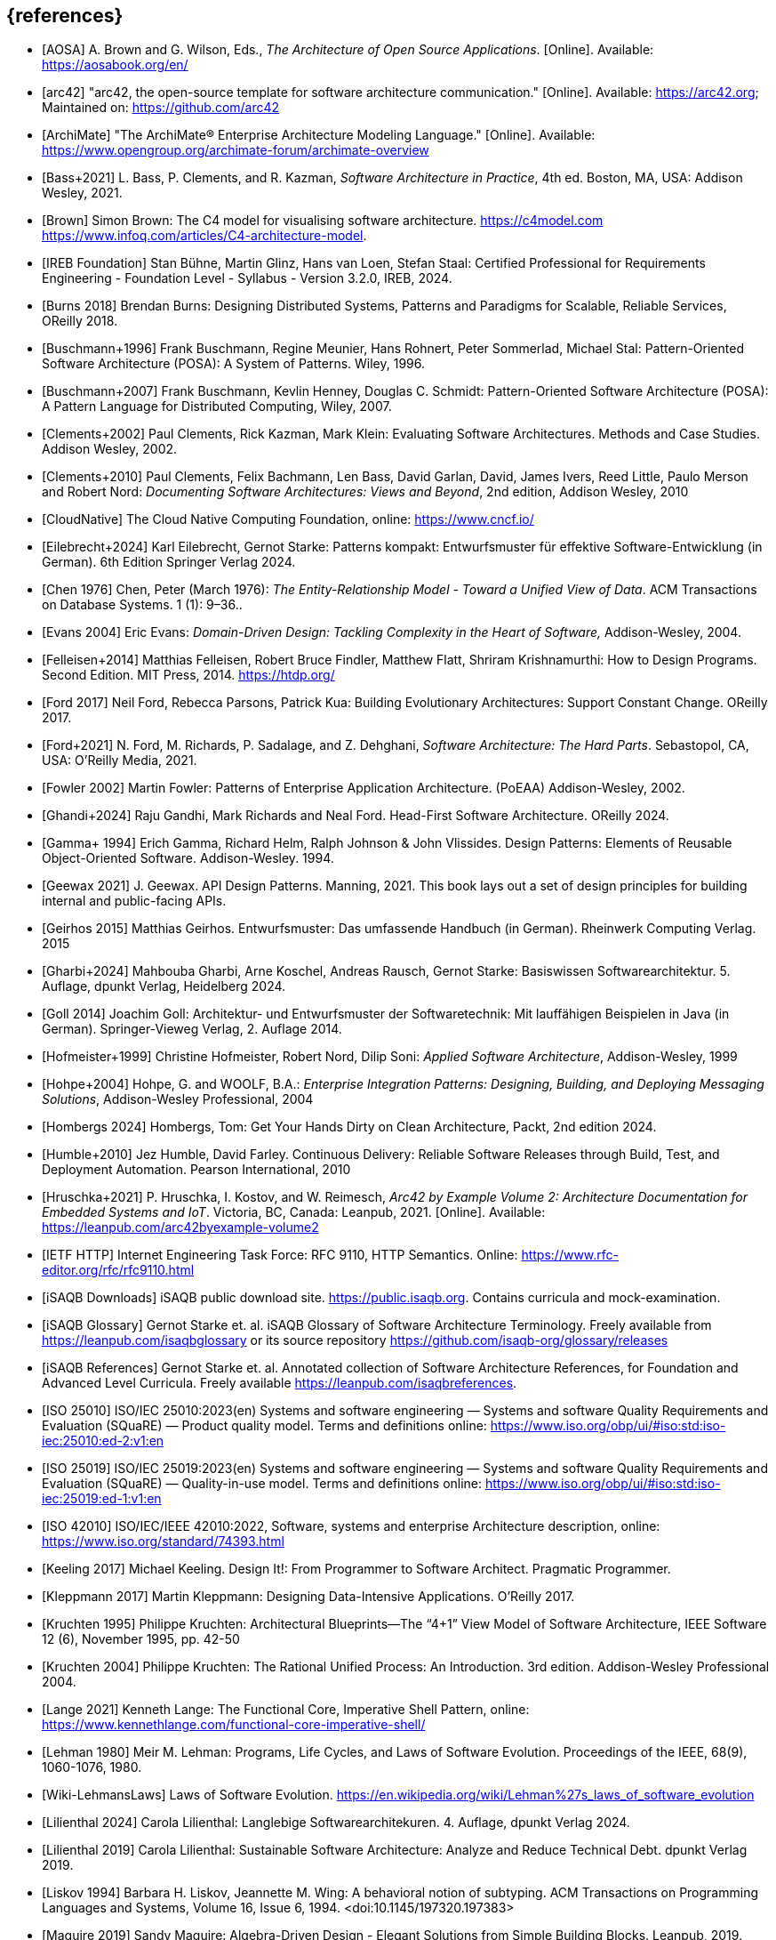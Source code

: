 // header file for curriculum section "References"
// (c) iSAQB e.V. (https://isaqb.org)
// ===============================================


[bibliography]
== {references}

// sorting within file: last name of first author

// A
- [[[aosa, AOSA]]] A. Brown and G. Wilson, Eds., _The Architecture of Open Source Applications_. [Online]. Available: https://aosabook.org/en/
- [[[arc42, arc42]]] "arc42, the open-source template for software architecture communication." [Online]. Available: https://arc42.org; Maintained on: https://github.com/arc42
- [[[archimate, ArchiMate]]] "The ArchiMate® Enterprise Architecture Modeling Language." [Online]. Available: https://www.opengroup.org/archimate-forum/archimate-overview

// B
- [[[bass,Bass+2021]]]  L. Bass, P. Clements, and R. Kazman, _Software Architecture in Practice_, 4th ed. Boston, MA, USA: Addison Wesley, 2021.
- [[[brownc4,Brown]]] Simon Brown: The C4 model for visualising software architecture. <https://c4model.com> <https://www.infoq.com/articles/C4-architecture-model>.
- [[[IREBFoundation, IREB Foundation]]] Stan Bühne, Martin Glinz, Hans van Loen, Stefan Staal: Certified Professional for Requirements Engineering - Foundation Level - Syllabus - Version 3.2.0, IREB, 2024.
- [[[burnsdistributed,Burns 2018]]] Brendan Burns: Designing Distributed Systems, Patterns and Paradigms for Scalable, Reliable Services, OReilly 2018.
- [[[buschmanna,Buschmann+1996]]] Frank Buschmann, Regine Meunier, Hans Rohnert, Peter Sommerlad, Michael Stal: Pattern-Oriented Software Architecture (POSA): A System of Patterns. Wiley, 1996.
- [[[buschmannb,Buschmann+2007]]] Frank Buschmann, Kevlin Henney, Douglas C. Schmidt: Pattern-Oriented Software Architecture (POSA): A Pattern Language for Distributed Computing, Wiley, 2007.

// C
- [[[clementseval,Clements+2002]]] Paul Clements, Rick Kazman, Mark Klein: Evaluating Software Architectures. Methods and Case Studies. Addison Wesley, 2002.
- [[[clementsdoc,Clements+2010]]] Paul Clements,  Felix Bachmann, Len Bass, David Garlan, David, James Ivers, Reed Little, Paulo Merson and Robert Nord: _Documenting Software Architectures: Views and Beyond_, 2nd edition, Addison Wesley, 2010
- [[[cncf, CloudNative]]] The Cloud Native Computing Foundation, online: https://www.cncf.io/

// E
- [[[eilebrecht,Eilebrecht+2024]]] Karl Eilebrecht, Gernot Starke: Patterns kompakt: Entwurfsmuster für effektive Software-Entwicklung (in German). 6th Edition Springer Verlag 2024.

- [[[erd,Chen 1976]]]  Chen, Peter (March 1976): _The Entity-Relationship Model - Toward a Unified View of Data_. ACM Transactions on Database Systems. 1 (1): 9–36..
- [[[evans,Evans 2004]]] Eric Evans: _Domain-Driven Design: Tackling Complexity in the Heart of Software,_ Addison-Wesley, 2004.

// F
- [[[felleisenetal, Felleisen+2014]]] Matthias Felleisen, Robert Bruce Findler, Matthew Flatt, Shriram Krishnamurthi: How to Design Programs.  Second Edition.  MIT Press, 2014. <https://htdp.org/>

- [[[ford,Ford 2017]]] Neil Ford, Rebecca Parsons, Patrick Kua: Building Evolutionary Architectures: Support Constant Change. OReilly 2017.

- [[[fordhardparts,Ford+2021]]] N. Ford, M. Richards, P. Sadalage, and Z. Dehghani, _Software Architecture: The Hard Parts_. Sebastopol, CA, USA: O'Reilly Media, 2021.
- [[[fowler,Fowler 2002]]] Martin Fowler: Patterns of Enterprise Application Architecture. (PoEAA) Addison-Wesley, 2002.

// G

- [[[ghandietal,Ghandi+2024]]] Raju Gandhi, Mark Richards and Neal Ford. Head-First Software Architecture. OReilly 2024.
- [[[gof,Gamma+ 1994]]] Erich Gamma, Richard Helm, Ralph Johnson & John Vlissides. Design Patterns: Elements of Reusable Object-Oriented Software. Addison-Wesley. 1994.
- [[[geewax,Geewax 2021]]] J. Geewax. API Design Patterns. Manning, 2021. This book lays out a set of design principles for building internal and public-facing APIs. 
- [[[geirhos,Geirhos 2015]]] Matthias Geirhos. Entwurfsmuster: Das umfassende Handbuch (in German). Rheinwerk Computing Verlag. 2015
- [[[gharbietal,Gharbi+2024]]] Mahbouba Gharbi, Arne Koschel, Andreas Rausch, Gernot Starke: Basiswissen Softwarearchitektur. 5. Auflage, dpunkt Verlag, Heidelberg 2024.
- [[[Goll,Goll 2014]]] Joachim Goll: Architektur- und Entwurfsmuster der Softwaretechnik: Mit lauffähigen Beispielen in Java (in German). Springer-Vieweg Verlag, 2. Auflage 2014.

// H
- [[[hofmeister,Hofmeister+1999]]] Christine Hofmeister, Robert Nord, Dilip Soni: _Applied Software Architecture_, Addison-Wesley, 1999
- [[[hohpe,Hohpe+2004]]] Hohpe, G. and WOOLF, B.A.: _Enterprise Integration Patterns: Designing, Building, and Deploying Messaging Solutions_, Addison-Wesley Professional, 2004
- [[[hombergs,Hombergs 2024]]] Hombergs, Tom: Get Your Hands Dirty on Clean Architecture, Packt, 2nd edition 2024.
- [[[humble,Humble+2010]]] Jez Humble, David Farley. Continuous Delivery: Reliable Software Releases through Build, Test, and Deployment Automation. Pearson International, 2010
- [[[hruschkaetalarc42, Hruschka+2021]]] P. Hruschka, I. Kostov, and W. Reimesch, _Arc42 by Example Volume 2: Architecture Documentation for Embedded Systems and IoT_. Victoria, BC, Canada: Leanpub, 2021. [Online]. Available: https://leanpub.com/arc42byexample-volume2
// I
- [[[ietf-http,IETF HTTP]]] Internet Engineering Task Force: RFC 9110, HTTP Semantics. Online: https://www.rfc-editor.org/rfc/rfc9110.html
- [[[isaqbdownloads,iSAQB Downloads]]] iSAQB public download site.  https://public.isaqb.org. Contains curricula and mock-examination.
- [[[isaqbglossary,iSAQB Glossary]]] Gernot Starke et. al. iSAQB Glossary of Software Architecture Terminology. Freely available from https://leanpub.com/isaqbglossary or its source repository https://github.com/isaqb-org/glossary/releases
- [[[isaqbreferences,iSAQB References]]] Gernot Starke et. al. Annotated collection of Software Architecture References, for Foundation and Advanced Level Curricula. Freely available https://leanpub.com/isaqbreferences.
- [[[iso25010, ISO 25010]]] ISO/IEC 25010:2023(en) Systems and software engineering — Systems and software Quality Requirements and Evaluation (SQuaRE) — Product quality model. Terms and definitions online: <https://www.iso.org/obp/ui/#iso:std:iso-iec:25010:ed-2:v1:en>
- [[[iso25019, ISO 25019]]] ISO/IEC 25019:2023(en) Systems and software engineering — Systems and software Quality Requirements and Evaluation (SQuaRE) — Quality-in-use model. Terms and definitions online: <https://www.iso.org/obp/ui/#iso:std:iso-iec:25019:ed-1:v1:en>
- [[[iso42010,ISO 42010]]] ISO/IEC/IEEE 42010:2022, Software, systems and enterprise Architecture description, online: <https://www.iso.org/standard/74393.html>

// K
- [[[keeling,Keeling 2017]]] Michael Keeling. Design It!: From Programmer to Software Architect. Pragmatic Programmer.
- [[[kleppmann,Kleppmann 2017]]] Martin Kleppmann: Designing Data-Intensive Applications. O'Reilly 2017.
- [[[kruchten95, Kruchten 1995]]] Philippe Kruchten: Architectural Blueprints—The “4+1” View Model of Software Architecture, IEEE Software 12 (6), November 1995, pp. 42-50
- [[[kruchten, Kruchten 2004]]] Philippe Kruchten: The Rational Unified Process: An Introduction. 3rd edition.  Addison-Wesley Professional 2004.

// L
- [[[lange21,Lange 2021]]] Kenneth Lange: The Functional Core, Imperative Shell Pattern, online: <https://www.kennethlange.com/functional-core-imperative-shell/>
- [[[lehman,Lehman 1980]]] Meir M. Lehman: Programs, Life Cycles, and Laws of Software Evolution. Proceedings of the IEEE, 68(9), 1060-1076, 1980.
- [[[lehmanwiki,Wiki-LehmansLaws]]] Laws of Software Evolution. <https://en.wikipedia.org/wiki/Lehman%27s_laws_of_software_evolution>
- [[[lilienthal,Lilienthal 2024]]] Carola Lilienthal: Langlebige Softwarearchitekuren. 4. Auflage, dpunkt Verlag 2024.
- [[[lilienthal-en,Lilienthal 2019]]] Carola Lilienthal: Sustainable Software Architecture: Analyze and Reduce Technical Debt. dpunkt Verlag 2019.
- [[[liskov,Liskov 1994]]] Barbara H. Liskov, Jeannette M. Wing: A behavioral notion of subtyping. ACM Transactions on Programming Languages and Systems, Volume 16, Issue 6, 1994. <doi:10.1145/197320.197383>


// M
- [[[maguire, Maguire 2019]]] Sandy Maguire: Algebra-Driven Design - Elegant Solutions from Simple Building Blocks.  Leanpub, 2019.
- [[[miller-distributed,Miller+]]] Heather Miller, Nat Dempkowski, James Larisch, Christopher Meiklejohn:  Distributed Programming (to appear, but content-complete) <https://github.com/heathermiller/dist-prog-book>.

// N
- [[[newman,Newman 2021]]] Sam Newman. Building Microservices - Designing Fine-Grained Systems. O'Reilly 2nd edition 2021.
- [[[north-cupid,Terhorst-North 2022]]] Daniel Terhorst-North: CUPID - for joyful coding. See <https://dannorth.net/2022/02/10/cupid-for-joyful-coding/>.

- [[[nygard,Nygard 2011]]] Michael Nygard: Documenting Architecture Decision. <https://cognitect.com/blog/2011/11/15/documenting-architecture-decisions>. See also <https://adr.github.io/>

// P
- [[[pethuru,Pethuru 2017]]] Raj Pethuru et. al: Architectural Patterns. Packt 2017.
- [[[pohl,Pohl 2025]]] Klaus Pohl: Requirements Engineering - Fundamentals, Principles and Techniques. Springer 2025

// Q
- [[[q42,Q42]]] arc42 Quality Model, online: <https://quality.arc42.org>.

// R
- [[[rajlich,Rajlich+2000]]] Václav T. Rajlich, Keith H. Bennett: A Staged Model for the Software Life Cycle. IEEE Computer 33(7): 66-71, 2000.
- [[[readcommunication,Read 2023]]] Jacqui Read: Communication Patterns - An Engineering Approach. A Guide for Developers and Architects. OReilly 2023.
- [[[richardsfundamentals,Richards+2020]]] Mark Richards, Neal Ford: Fundamentals of Software Architecture - An Engineering Approach. OReilly 2020.
- [[[rozanskiwoods, Rozanski+2011]]] Nick Rozanski, Eoin Woods: Software Systems Architecture - Working With Stakeholders Using Viewpoints and Perspectives. Addison-Wesley, 2nd edition 2011.

// S
- [[[solid, SOLID]]] Samuel Oloruntoba and Anish Singh Walia: SOLID: The First 5 Principles of Object Oriented Design, <https://www.digitalocean.com/community/conceptual-articles/s-o-l-i-d-the-first-five-principles-of-object-oriented-design>.
- [[[sperberklaeren, Sperber+2023]]] Michael Sperber, Herber  Klaeren: Schreibe Dein Programm!  Tübingen University Press, 2023.  <https://www.deinprogramm.de/sdp/>.
- [[[sperberwehr, Sperber+2024]]] Michael Sperber, Stefan Wehr: Datenmodellierung mit Summen und Produkten, 2024.  <https://funktionale-programmierung.de/2024/11/25/sums-products.html>. (English translation: Data Modeling with Sums and Products, 2024. <https://funktionale-programmierung.de/2024/11/25/sums-products-english.html>)
- [[[starke,Starke 2024]]] G. Starke, _Effektive Software-Architekturen - Ein praktischer Leitfaden_, 10th ed. Munich, Germany: Carl Hanser Verlag, 2024. Website: https://esabuch.de
- [[[starkelorz, Starke+2023a]]] Gernot Starke, Alexander Lorz: Software Architecture Foundation, CPSA Foundation® Exam Preparation. Van Haaren Publishing, 2nd edition, 2023.
- [[[starkeetalarc42, Starke+2023b]]] Gernot Starke, Michael Simons, Stefan Zörner, Ralf D. Müller, and Hendrik Lösch: arc42-by-Example - Software Architecture Documentation in Practice. Leanpub, 3rd edition 2023. https://leanpub.com/arc42byexample
- [[[sysml,SysML]]] What is SysML <https://sysml.org/>. For diagrams, see also <https://sysml.org/tutorials/sysml-diagram-tutorial/>.



// T
- [[[distributedsystems,Tanenbaum+]]] Andrew Tanenbaum, Maarten van Steen: Distributed Systems, Principles and Paradigms. <https://www.distributed-systems.net/>.

// U
- [[[uml,UML]]] The UML reading room, collection of UML resources <https://www.omg.org/technology/readingroom/UML.htm>. See also <https://www.uml-diagrams.org/>.


// Y
- [[[yorgey,Yorgey 2012]]] Brent A. Yorgey, Monoids: Theme and Variations. Proceedings of the 2012 Haskell Symposium, September 2012 <https://doi.org/10.1145/2364506.2364520>

// Z
- [[[zimmermann-api,Zimmermann+2022]]] Olaf Zimmermann, Mirko Stocker, Daniel Lübke, Uwe Zdun, Cesare Pautasso: Patterns for API Design: Simplifying Integration with Loosely Coupled Message Exchanges. Addison-Wesley, 2022.
- [[[zoerner,Zörner 2021]]] Stefan Zörner: Softwarearchitekturen dokumentieren und kommunizieren. 3. Auflage, Carl Hanser Verlag, 2021.
